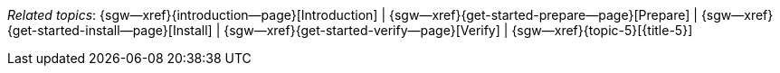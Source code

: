 // BEGIN -- inclusion -- topic-group-start-here.adoc
//  Purpose:
//    Show the topic group, allowing easy cycle-through
//    Do not show current page as a click-through though
//  Container: /modules/ROOT/pages/_partials/

// BEGIN -- get the current calling page's name
:this-page: {page-relative-src-path}
:this-title:
ifdef::param-title[:this-title: {param-title}]
// END -- get the current calling page's name

// Begin -- Define Local Attributes with Required Links and Titles for this topic group
// Set titles for xrefs
:title-1: Introduction
:title-2: Prepare
:title-3: Install
:title-4: Verify
// :title-5: Conflict

// Set the pages for the xrefs to link to (we are using attributes from _page-index.adoc here)
:topic-1: {introduction--page}
:topic-2: {get-started-prepare--page}
:topic-3: {get-started-install--page}
:topic-4: {get-started-verify--page}
// :topic-5: {sync-inter-syncgateway-conflict-resolution--page}

// Set the xrefs up using attribute from _page-index.adoc and above attributes
:topic-1--xref: {sgw--xref}{topic-1}[{title-1}]
:topic-2--xref: {sgw--xref}{topic-2}[{title-2}]
:topic-3--xref: {sgw--xref}{topic-3}[{title-3}]
:topic-4--xref: {sgw--xref}{topic-4}[{title-4}]
:topic-5--xref: {sgw--xref}{topic-5}[{title-5}]
// End -- Local Attributes

// Begin -- Remove the xref link from current calling page
ifeval::["{this-page}"=="{topic-1}"]
:topic-1--xref: pass:q,a[*{title-1}*]
endif::[]

ifeval::["{this-page}"=="{topic-2}"]
:topic-2--xref: {title-2}
endif::[]

ifeval::["{this-page}"=="{topic-3}"]
:topic-3--xref: {title-3}
endif::[]

ifeval::["{this-page}"=="{topic-4}"]
:topic-4--xref: {title-4}
endif::[]

ifeval::["{this-page}"=="{topic-5}"]
:topic-5--xref: {title-5}
endif::[]
// End -- Remove xref link from current page
// Begin -- Output Block
_Related {this-title} topics_:  {topic-1--xref}  |  {topic-2--xref}  |  {topic-3--xref}  |  {topic-4--xref}  |  {topic-5--xref}
// End -- Output Block

// Begin -- Tidy-up
:this-page!:
:topic-1!:
:topic-2!:
:topic-3!:
:topic-4!:
:topic-5!:
:title-1!:
:title-2!:
:title-3!:
:title-4!:
:title-5!:
:topic-1--xref!:
:topic-2--xref!:
:topic-3--xref!:
:topic-4--xref!:
:topic-5--xref!:
// End -- Tidy-up

// END -- inclusion -- content-group-configuration.adoc